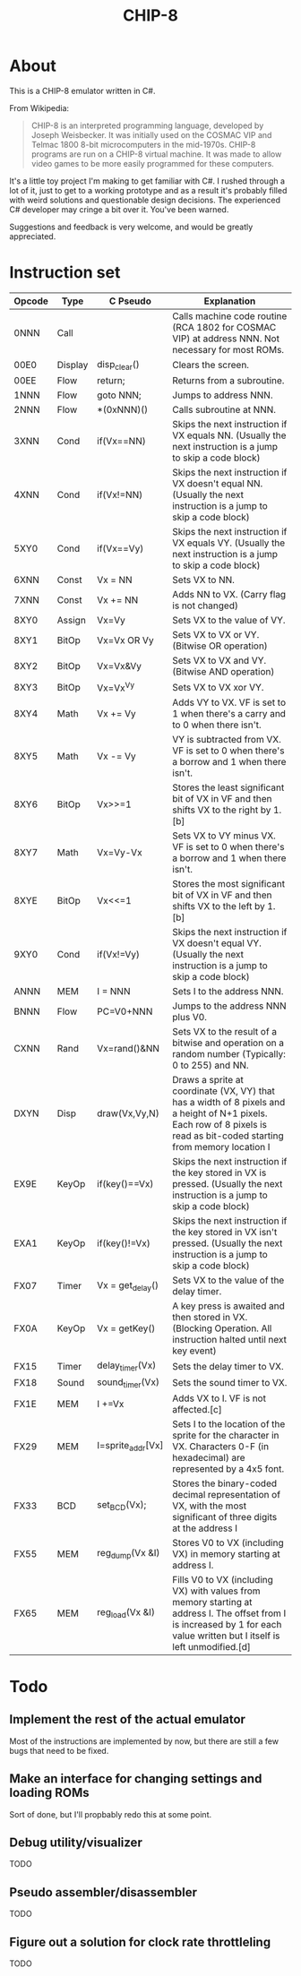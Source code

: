 #+TITLE: CHIP-8

* About
This is a CHIP-8 emulator written in C#.

From Wikipedia:
#+begin_quote
CHIP-8 is an interpreted programming language, developed by Joseph Weisbecker.
It was initially used on the COSMAC VIP and Telmac 1800 8-bit microcomputers in
the mid-1970s. CHIP-8 programs are run on a CHIP-8 virtual machine. It was made
to allow video games to be more easily programmed for these computers.
#+end_quote

It's a little toy project I'm making to get familiar with C#.
I rushed through a lot of it, just to get to a working prototype and
as a result it's probably filled with weird solutions and questionable design
decisions.
The experienced C# developer may cringe a bit over it. You've been warned.

Suggestions and feedback is very welcome, and would be greatly appreciated.


* Instruction set

|---------+---------+-------------------+-----------------------------------------------------------------------------------------------------------------------------------------------------------------------------|
| Opcode  | Type    | C Pseudo          | Explanation                                                                                                                                                                 |
|---------+---------+-------------------+-----------------------------------------------------------------------------------------------------------------------------------------------------------------------------|
| 0NNN    | Call    |                   | Calls machine code routine (RCA 1802 for COSMAC VIP) at address NNN. Not necessary for most ROMs.                                                                           |
| 00E0    | Display | disp_clear()      | Clears the screen.                                                                                                                                                          |
| 00EE    | Flow    | return;           | Returns from a subroutine.                                                                                                                                                  |
| 1NNN    | Flow    | goto NNN;         | Jumps to address NNN.                                                                                                                                                       |
| 2NNN    | Flow    | *(0xNNN)()        | Calls subroutine at NNN.                                                                                                                                                    |
| 3XNN    | Cond    | if(Vx==NN)        | Skips the next instruction if VX equals NN. (Usually the next instruction is a jump to skip a code block)                                                                   |
| 4XNN    | Cond    | if(Vx!=NN)        | Skips the next instruction if VX doesn't equal NN. (Usually the next instruction is a jump to skip a code block)                                                            |
| 5XY0    | Cond    | if(Vx==Vy)        | Skips the next instruction if VX equals VY. (Usually the next instruction is a jump to skip a code block)                                                                   |
| 6XNN    | Const   | Vx = NN           | Sets VX to NN.                                                                                                                                                              |
| 7XNN    | Const   | Vx += NN          | Adds NN to VX. (Carry flag is not changed)                                                                                                                                  |
| 8XY0    | Assign  | Vx=Vy             | Sets VX to the value of VY.                                                                                                                                                 |
| 8XY1    | BitOp   | Vx=Vx OR Vy       | Sets VX to VX or VY. (Bitwise OR operation)                                                                                                                                 |
| 8XY2    | BitOp   | Vx=Vx&Vy          | Sets VX to VX and VY. (Bitwise AND operation)                                                                                                                               |
| 8XY3    | BitOp   | Vx=Vx^Vy          | Sets VX to VX xor VY.                                                                                                                                                       |
| 8XY4    | Math    | Vx += Vy          | Adds VY to VX. VF is set to 1 when there's a carry and to 0 when there isn't.                                                                                               |
| 8XY5    | Math    | Vx -= Vy          | VY is subtracted from VX. VF is set to 0 when there's a borrow and 1 when there isn't.                                                                                      |
| 8XY6    | BitOp   | Vx>>=1            | Stores the least significant bit of VX in VF and then shifts VX to the right by 1.[b]                                                                                       |
| 8XY7    | Math    | Vx=Vy-Vx          | Sets VX to VY minus VX. VF is set to 0 when there's a borrow and 1 when there isn't.                                                                                        |
| 8XYE    | BitOp   | Vx<<=1            | Stores the most significant bit of VX in VF and then shifts VX to the left by 1.[b]                                                                                         |
| 9XY0    | Cond    | if(Vx!=Vy)        | Skips the next instruction if VX doesn't equal VY. (Usually the next instruction is a jump to skip a code block)                                                            |
| ANNN    | MEM     | I = NNN           | Sets I to the address NNN.                                                                                                                                                  |
| BNNN    | Flow    | PC=V0+NNN         | Jumps to the address NNN plus V0.                                                                                                                                           |
| CXNN    | Rand    | Vx=rand()&NN      | Sets VX to the result of a bitwise and operation on a random number (Typically: 0 to 255) and NN.                                                                           |
| DXYN    | Disp    | draw(Vx,Vy,N)     | Draws a sprite at coordinate (VX, VY) that has a  width of 8 pixels and a height of N+1 pixels. Each row of 8 pixels is read as bit-coded starting from memory location I   |
| EX9E    | KeyOp   | if(key()==Vx)     | Skips the next instruction if the key stored in VX is pressed. (Usually the next instruction is a jump to skip a code block)                                                |
| EXA1    | KeyOp   | if(key()!=Vx)     | Skips the next instruction if the key stored in VX isn't pressed. (Usually the next instruction is a jump to skip a code block)                                             |
| FX07    | Timer   | Vx = get_delay()  | Sets VX to the value of the delay timer.                                                                                                                                    |
| FX0A    | KeyOp   | Vx = getKey()     | A key press is awaited and then stored in VX. (Blocking Operation. All instruction halted until next key event)                                                             |
| FX15    | Timer   | delay_timer(Vx)   | Sets the delay timer to VX.                                                                                                                                                 |
| FX18    | Sound   | sound_timer(Vx)   | Sets the sound timer to VX.                                                                                                                                                 |
| FX1E    | MEM     | I +=Vx            | Adds VX to I. VF is not affected.[c]                                                                                                                                        |
| FX29    | MEM     | I=sprite_addr[Vx] | Sets I to the location of the sprite for the character in VX. Characters 0-F (in hexadecimal) are represented by a 4x5 font.                                                |
| FX33    | BCD     | set_BCD(Vx);      | Stores the binary-coded decimal representation of VX, with the most significant of three digits at the address I                                                            |
| FX55    | MEM     | reg_dump(Vx &I)   | Stores V0 to VX (including VX) in memory starting at address I.                                                                                                             |
| FX65    | MEM     | reg_load(Vx &I)   | Fills V0 to VX (including VX) with values from memory starting at address I. The offset from I is increased by 1 for each value written but I itself is left unmodified.[d] |
|---------+---------+-------------------+-----------------------------------------------------------------------------------------------------------------------------------------------------------------------------|


* Todo

** Implement the rest of the actual emulator
Most of the instructions are implemented by now, but there are still a few bugs that need to be fixed.
** Make an interface for changing settings and loading ROMs
Sort of done, but I'll propbably redo this at some point.
** Debug utility/visualizer
TODO
** Pseudo assembler/disassembler
TODO
** Figure out a solution for clock rate throttleling
TODO
